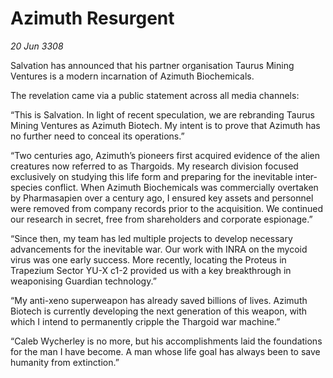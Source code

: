 * Azimuth Resurgent

/20 Jun 3308/

Salvation has announced that his partner organisation Taurus Mining Ventures is a modern incarnation of Azimuth Biochemicals. 

The revelation came via a public statement across all media channels: 

“This is Salvation. In light of recent speculation, we are rebranding Taurus Mining Ventures as Azimuth Biotech. My intent is to prove that Azimuth has no further need to conceal its operations.” 

“Two centuries ago, Azimuth’s pioneers first acquired evidence of the alien creatures now referred to as Thargoids. My research division focused exclusively on studying this life form and preparing for the inevitable inter-species conflict. When Azimuth Biochemicals was commercially overtaken by Pharmasapien over a century ago, I ensured key assets and personnel were removed from company records prior to the acquisition. We continued our research in secret, free from shareholders and corporate espionage.” 

“Since then, my team has led multiple projects to develop necessary advancements for the inevitable war. Our work with INRA on the mycoid virus was one early success. More recently, locating the Proteus in Trapezium Sector YU-X c1-2 provided us with a key breakthrough in weaponising Guardian technology.” 

“My anti-xeno superweapon has already saved billions of lives. Azimuth Biotech is currently developing the next generation of this weapon, with which I intend to permanently cripple the Thargoid war machine.” 

“Caleb Wycherley is no more, but his accomplishments laid the foundations for the man I have become. A man whose life goal has always been to save humanity from extinction.”